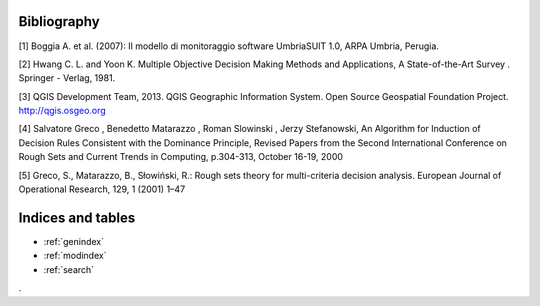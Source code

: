 .. geoUmbriaSUIT documentation master file, created by
   sphinx-quickstart on Sun Feb 02 22:41:59 2014.
   You can adapt this file completely to your liking, but it should at least
   contain the root `toctree` directive.



Bibliography
=============

[1] Boggia A. et al. (2007): Il modello di monitoraggio software UmbriaSUIT 1.0, ARPA Umbria, Perugia. 

[2] Hwang C. L. and Yoon K. Multiple Objective Decision Making Methods and Applications, A State-of-the-Art Survey . Springer - Verlag, 1981.

[3] QGIS Development Team, 2013. QGIS Geographic Information System. Open Source Geospatial Foundation Project. http://qgis.osgeo.org 

[4] Salvatore Greco , Benedetto Matarazzo , Roman Slowinski , Jerzy Stefanowski, An Algorithm for Induction of Decision Rules Consistent with the Dominance Principle, Revised Papers from the Second International Conference on Rough Sets and Current Trends in Computing, p.304-313, October 16-19, 2000 

[5] Greco, S., Matarazzo, B., Słowiński, R.: Rough sets theory for multi-criteria decision analysis. European Journal of Operational Research, 129, 1 (2001) 1–47
		

Indices and tables
==================

* :ref:`genindex`
* :ref:`modindex`
* :ref:`search`

. 